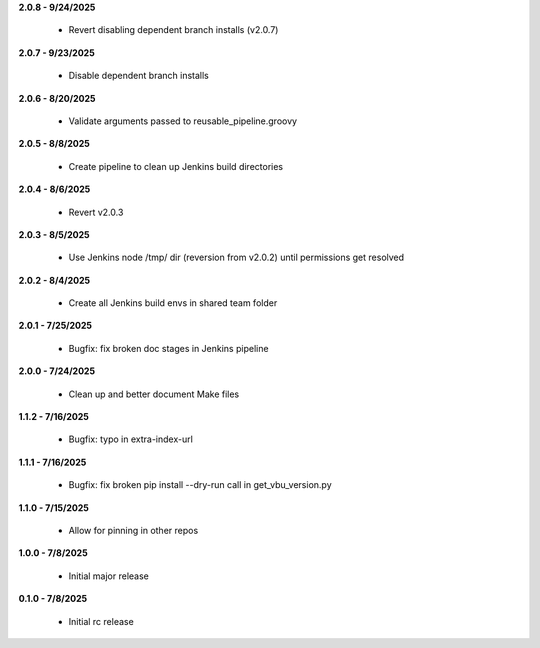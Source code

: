 **2.0.8 - 9/24/2025**

  - Revert disabling dependent branch installs (v2.0.7)

**2.0.7 - 9/23/2025**

  - Disable dependent branch installs

**2.0.6 - 8/20/2025**

  - Validate arguments passed to reusable_pipeline.groovy

**2.0.5 - 8/8/2025**

  - Create pipeline to clean up Jenkins build directories

**2.0.4 - 8/6/2025**

  - Revert v2.0.3

**2.0.3 - 8/5/2025**

  - Use Jenkins node /tmp/ dir (reversion from v2.0.2) until permissions get resolved

**2.0.2 - 8/4/2025**

  - Create all Jenkins build envs in shared team folder

**2.0.1 - 7/25/2025**

  - Bugfix: fix broken doc stages in Jenkins pipeline

**2.0.0 - 7/24/2025**

  - Clean up and better document Make files

**1.1.2 - 7/16/2025**

  - Bugfix: typo in extra-index-url

**1.1.1 - 7/16/2025**

  - Bugfix: fix broken pip install --dry-run call in get_vbu_version.py

**1.1.0 - 7/15/2025**

  - Allow for pinning in other repos

**1.0.0 - 7/8/2025**

  - Initial major release

**0.1.0 - 7/8/2025**

  - Initial rc release
